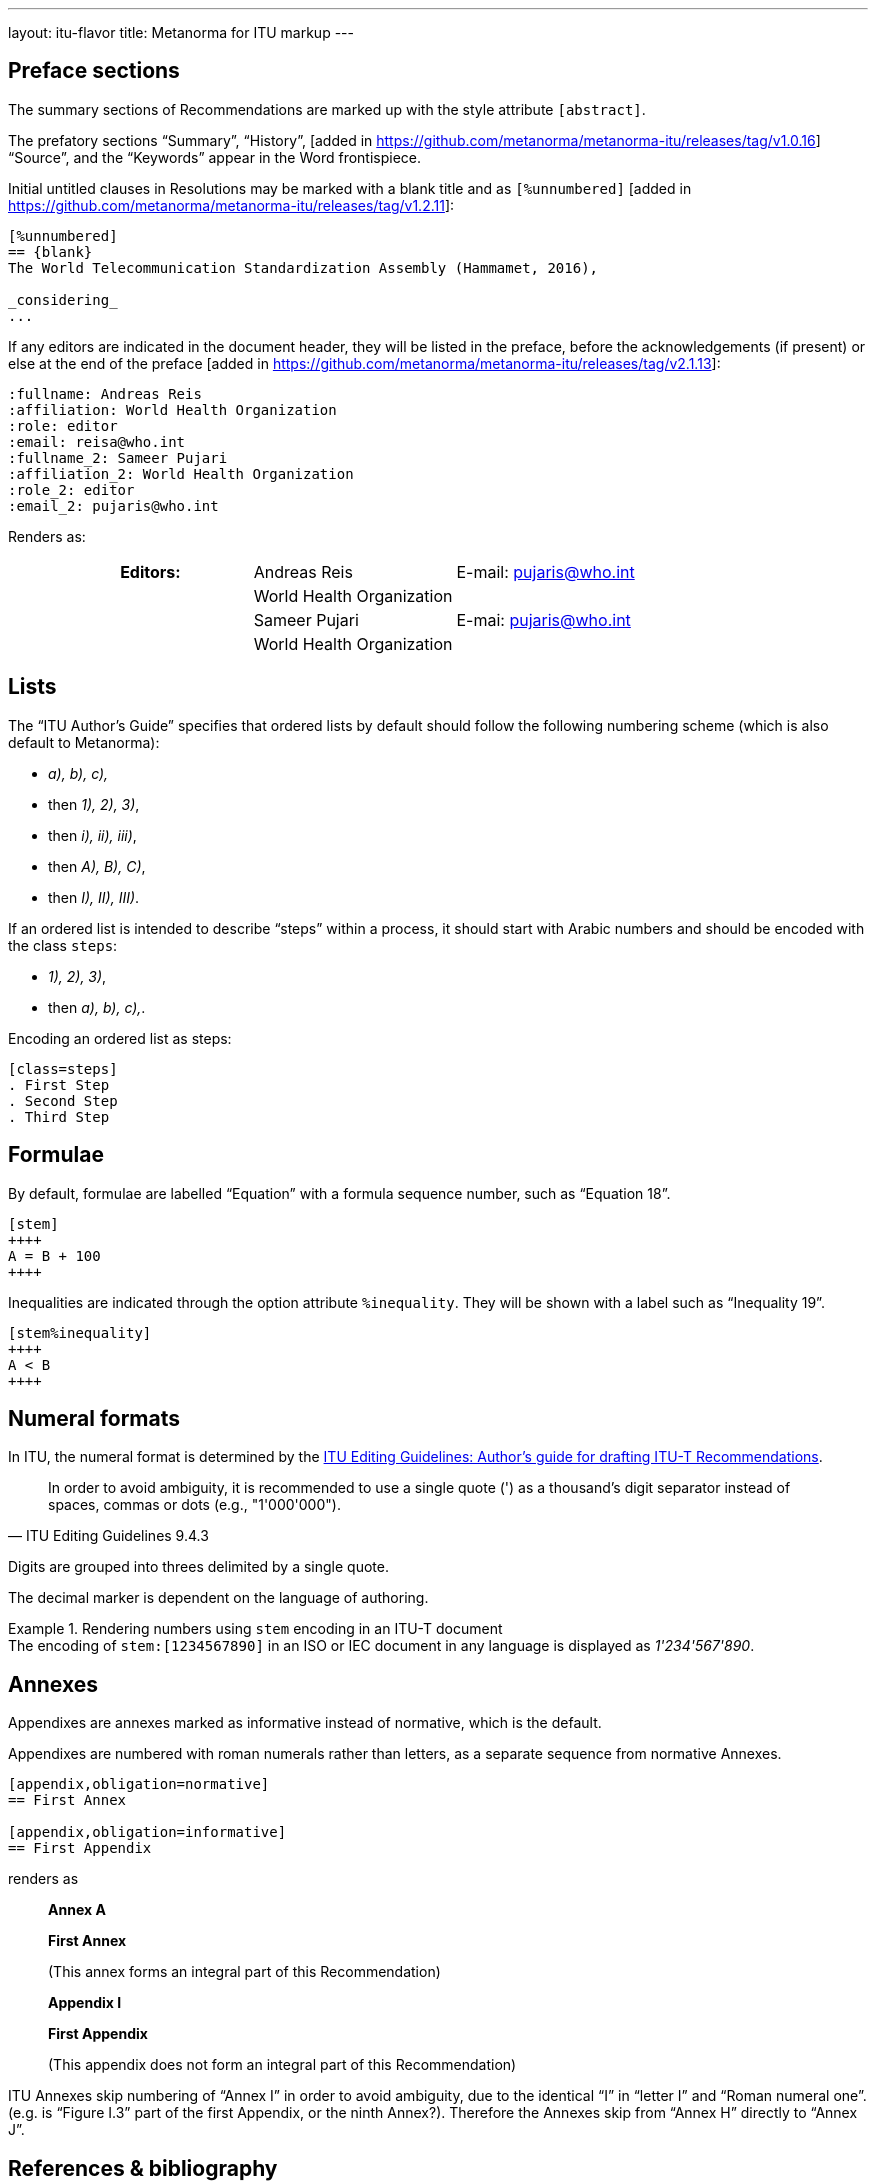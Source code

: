 ---
layout: itu-flavor
title: Metanorma for ITU markup
---

== Preface sections

The summary sections of Recommendations are marked up with the
style attribute `[abstract]`.

The prefatory sections "`Summary`",
"`History`", [added in https://github.com/metanorma/metanorma-itu/releases/tag/v1.0.16] "`Source`",
and the "`Keywords`" appear in the Word frontispiece.

Initial untitled clauses in Resolutions may be marked with a blank title and
as `[%unnumbered]` [added in https://github.com/metanorma/metanorma-itu/releases/tag/v1.2.11]:

[source,asciidoc]
----
[%unnumbered]
== {blank}
The World Telecommunication Standardization Assembly (Hammamet, 2016),

_considering_
...
----

If any editors are indicated in the document header, they will be listed
in the preface, before the acknowledgements (if present) or else at the end of
the preface  [added in https://github.com/metanorma/metanorma-itu/releases/tag/v2.1.13]:

[source,asciidoc]
----
:fullname: Andreas Reis
:affiliation: World Health Organization
:role: editor
:email: reisa@who.int
:fullname_2: Sameer Pujari
:affiliation_2: World Health Organization
:role_2: editor
:email_2: pujaris@who.int
----

Renders as:

____
|===
h|Editors:  |Andreas Reis     | E-mail: pujaris@who.int
|           |World Health Organization |
|           |Sameer Pujari    | E-mai: pujaris@who.int
|           |World Health Organization |
|===
____

== Lists

The "`ITU Author's Guide`" specifies that ordered lists by default
should follow the following numbering scheme (which is also default to Metanorma):

* _a), b), c),_
* then _1), 2), 3)_,
* then _i), ii), iii)_,
* then _A), B), C)_,
* then _I), II), III)_.

If an ordered list is intended to describe "`steps`" within a process,
it should start with Arabic numbers and should be encoded with the
class `steps`:

* _1), 2), 3)_,
* then _a), b), c),_.

Encoding an ordered list as steps:

[source,asciidoc]
--
[class=steps]
. First Step
. Second Step
. Third Step
--

== Formulae

By default, formulae are labelled "`Equation`" with a formula sequence number, such as "`Equation 18`".

[source,asciidoc]
--
[stem]
++++
A = B + 100
++++
--

Inequalities are indicated through the option attribute `%inequality`.
They will be shown with a label such as "`Inequality 19`".

[source,asciidoc]
--
[stem%inequality]
++++
A < B
++++
--

[[numeral-formats]]
== Numeral formats

In ITU, the numeral format is determined by the
https://www.itu.int/oth/T0A0F000004/en[ITU Editing Guidelines: Author's guide for drafting ITU-T Recommendations].

[quote,ITU Editing Guidelines 9.4.3]
In order to avoid ambiguity, it is recommended to use a single quote (') as a
thousand's digit separator instead of spaces, commas or dots
(e.g., "1'000'000").

Digits are grouped into threes delimited by a single quote.

The decimal marker is dependent on the language of authoring.

[example]
.Rendering numbers using `stem` encoding in an ITU-T document
The encoding of `stem&#x200c;:[1234567890]` in an ISO or IEC document in any language
is displayed as _1'234'567'890_.


== Annexes

Appendixes are annexes marked as informative instead of normative, which is the default.

Appendixes are numbered
with roman numerals rather than letters, as a separate sequence from normative Annexes.

[source,asciidoc]
--
[appendix,obligation=normative]
== First Annex

[appendix,obligation=informative]
== First Appendix
--

renders as

____
*Annex A*

*First Annex*

(This annex forms an integral part of this Recommendation)

*Appendix I*

*First Appendix*

(This appendix does not form an integral part of this Recommendation)
____

ITU Annexes skip numbering of "`Annex I`" in order to avoid ambiguity, due to the
identical "`I`" in "`letter I`" and "`Roman numeral one`".
(e.g. is "`Figure I.3`" part of the first Appendix, or the ninth Annex?).
Therefore the Annexes skip from "`Annex H`" directly to "`Annex J`".

== References & bibliography

The normative references section in ITU documents is titled "`References`". All documents
have the same references predefined text inserted at the start of the section, which overwrites
any text already supplied before the individual references.

Any references given in the bibliography section are expected to have user-supplied
identifiers prefixed with `b-`:

[source,asciidoc]
--
* [[[b-CMake,b-CMake]]], Kitware (2018), _CMake_. https://cmake.org/.
* [[[ISO20483,(b-ISO 20483)ISO 20483]]], _ISO 20483:2013 Cereals and cereal products -- Determination of moisture content -- Reference method_
--

ITU Supplements must be cited with the exact same abbreviation they appear as on the ITU
web site, so that their reference details can be looked up online. That abbreviation
can vary from the abbreviation used in documents: e.g. `ITU-T G Suppl. 41`,
not (as in the Editing Guidelines) `ITU-T G-Sup.41`.

In order to provide numeric tags for references, as is expected in the bibliography of common text with ISO/IEC,
use user-supplied numeric identifiers:


[source,asciidoc]
--
* [[[b-CMake,(1)b-CMake]]], Kitware (2018), _CMake_. https://cmake.org/.
* [[[ISO20483,(2)ISO 20483]]], _ISO 20483:2013 Cereals and cereal products -- Determination of moisture content -- Reference method_
--

== Definitions

=== Title

The internal terms section is recognised with the heading
"`Terms defined in this Recommendation`".

The external terms section are recognised with the heading
"`Terms defined elsewhere`".

Setting the heading attribute of a title will also allow the internal and external terms
section to be recognised [added in https://github.com/metanorma/isodoc/releases/tag/v1.2.0]:

[source,asciidoc]
----
[heading="terms defined in this recommendation"]
=== Terminoj difinitaj en ĉi tiu rekomendaĵo
----

=== Predefined text

If no text appears at the start of the clauses and subclauses in
the "`Definitions`" section, standard predefined text is provided
automatically:

* If there is a terms subclause named "`Terms defined elsewhere`", the text
  "`This Recommendation uses the following terms defined elsewhere:`"
  or "`None`" is provided, depending on whether any terms are present.

* If there is a terms subclause named "`Terms defined in this Recommendation`",
  the text "`This Recommendation defines the following terms:`" or "`None`"
  is provided, depending on whether any terms are present.

* If neither subclause appears
  (as is the case in https://www.itu.int/rec/T-REC-G.650.1/en[ITU G.650.1]),
  the text "`This Recommendation defines the following terms:`" is provided.

== Abbreviations and acronyms

"`Abbreviations and acronyms`" sections are recognized as such when:

* A section titled "`Abbreviations and acronyms`" is given as a top-level section;
* A section attribute of `[heading=Abbreviations and acronyms]` is explicitly given.

Otherwise they are treated as normal
sections [added in https://github.com/metanorma/isodoc/releases/tag/v1.2.1].

== Tables

The ITU editorial rules specifies the following formatting rules for authors:

. table header row content must be center-aligned;
. "`text`" in tables should be left-aligned;
. "`values`" in tables should be center-aligned.

In Metanorma, this is conveyed by setting the horizontal alignment on the
corresponding columns and ensuring that the header cells are centered;
e.g.

[source,asciidoc]
----
[cols="<,^,^,<", options="header"]
|===
^| Text ^| Value ^| Value ^| Text

| Table | 121 | 0.1 | Other table
|===
----

NOTE: This editorial rule is mandated by the ITU Editorial Team,
but is not described in the ITU-T Author's Guide.

Table titles and column titles are automatically
capitalised [added in https://github.com/metanorma/isodoc/releases/tag/v2.4.3].
To prevent this, you will need to set the capitalisation of the initial word to "none", using CSS:

[source,asciidoc]
----
.[css text-transform:none]#iPod# specifications
|===
| Feature | .[css text-transform:none]#iPod# metric
|===
----

== Index

Indexes are not currently supported in Metanorma for ITU.

== Cross-references

Cross-references to clauses are rendered in lowercase: "`see clause 4.1`".

Metanorma will attempt to impose correct capitalisation for instances at
the start of blocks and sentences, but it may get it wrong.

To override such capitalisation, you can use the the flags `capital%`
or `lowercase%` as the content of the cross-reference, to force that casing on the
cross-reference [added in https://github.com/metanorma/isodoc/releases/tag/v1.0.28]:

[source,asciidoc]
----
[[cl3]]
== Clause 3

== Clause 4

See e.g. <<cl3,lowercase%>> +
<<cl3,capital%>>.
----

